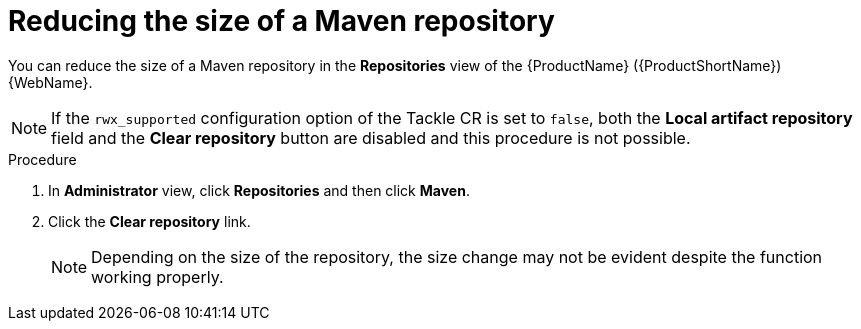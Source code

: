 // Module included in the following assemblies:
//
// * docs/web-console-guide/master.adoc

:_content-type: PROCEDURE
[id="mta-web-config-maven-repo-size_{context}"]
= Reducing the size of a Maven repository

You can reduce the size of a Maven repository in the *Repositories* view of the {ProductName} ({ProductShortName}) {WebName}.

[NOTE]
====
If the `rwx_supported` configuration option of the Tackle CR is set to `false`, both the *Local artifact repository* field and the *Clear repository* button are disabled and this procedure is not possible.
====

.Procedure

. In *Administrator* view, click *Repositories* and then click *Maven*.
// ![](/Tackle2/Views/MavenConfig.png)
. Click the *Clear repository* link.
+
[NOTE]
====
Depending on the size of the repository, the size change may not be evident despite the function working properly.
====

